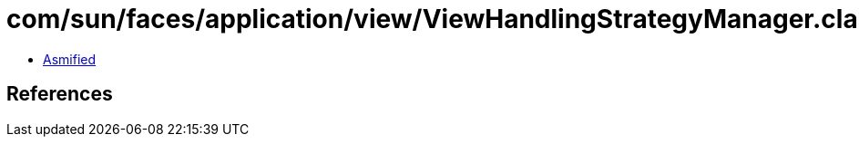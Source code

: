 = com/sun/faces/application/view/ViewHandlingStrategyManager.class

 - link:ViewHandlingStrategyManager-asmified.java[Asmified]

== References

